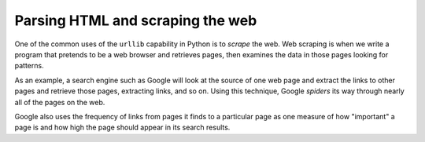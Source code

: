 Parsing HTML and scraping the web
---------------------------------

One of the common uses of the ``urllib`` capability in Python
is to *scrape* the web. Web scraping is when we write a
program that pretends to be a web browser and retrieves pages, then
examines the data in those pages looking for patterns.

As an example, a search engine such as Google will look at the source of
one web page and extract the links to other pages and retrieve those
pages, extracting links, and so on. Using this technique, Google
*spiders* its way through nearly all of the pages on the
web.

Google also uses the frequency of links from pages it finds to a
particular page as one measure of how "important" a page is and how high
the page should appear in its search results.

.. mchoice:: htmlParse
      :practice: T 
      :answer_a: HTML parsing
      :answer_b: Crawling
      :answer_c: Search engine
      :answer_d: Web scraping
      :correct: d
      :feedback_a: HTML parsing is breaking down scraped data into smaller bits specifically for data mining.
      :feedback_b: Crawling involves going through different websites and inspecting them, before scraping or parsing.
      :feedback_c: Search engines crawl the world wide web and scrape pages.
      :feedback_d: Correct, Scraping involves copying data from the web into a specific storage location.

      _____________ is when we write a
      program that pretends to be a web browser and retrieves pages, then
      examines the data in those pages looking for patterns.